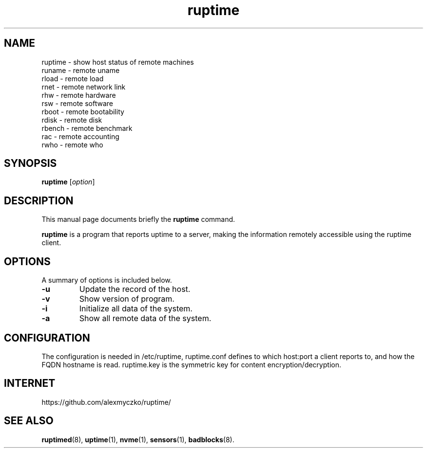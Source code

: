 .TH ruptime 1 "September 20 2022"
.SH NAME
ruptime \- show host status of remote machines
.br
runame \- remote uname
.br
rload \- remote load
.br
rnet \- remote network link
.br
rhw \- remote hardware
.br
rsw \- remote software
.br
rboot \- remote bootability
.br
rdisk \- remote disk
.br
rbench \- remote benchmark
.br
rac \- remote accounting
.br
rwho \- remote who
.SH SYNOPSIS
.B ruptime
.RI [ option ]
.br
.SH DESCRIPTION
This manual page documents briefly the
.B ruptime
command.
.PP
\fBruptime\fP is a program that reports uptime to a server, making the information remotely
accessible using the ruptime client.
.SH OPTIONS
A summary of options is included below.
.TP
.B \-u
Update the record of the host.
.TP
.B \-v
Show version of program.
.TP
.B \-i
Initialize all data of the system.
.TP
.B \-a
Show all remote data of the system.
.SH CONFIGURATION
The configuration is needed in /etc/ruptime, ruptime.conf defines to which
host:port a client reports to, and how the FQDN hostname is read.
ruptime.key is the symmetric key for content encryption/decryption.
.SH INTERNET
https://github.com/alexmyczko/ruptime/
.SH SEE ALSO
.BR ruptimed (8),
.BR uptime (1),
.BR nvme (1),
.BR sensors (1),
.BR badblocks (8).
.br
